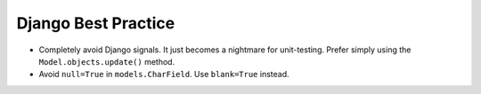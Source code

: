 Django Best Practice
====================

- Completely avoid Django signals. It just becomes a nightmare for unit-testing.
  Prefer simply using the ``Model.objects.update()`` method.
- Avoid ``null=True`` in ``models.CharField``. Use ``blank=True`` instead.
